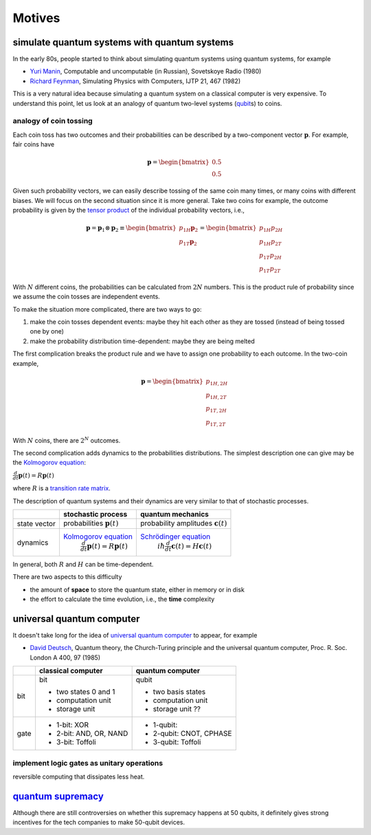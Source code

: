 *******
Motives
*******

simulate quantum systems with quantum systems
=============================================

In the early 80s, people started to think about simulating quantum systems
using quantum systems, for example

* `Yuri Manin <https://en.wikipedia.org/wiki/Yuri_Manin>`_, Computable and uncomputable (in Russian), Sovetskoye Radio (1980)
* `Richard Feynman <https://en.wikipedia.org/wiki/Richard_Feynman>`_, Simulating Physics with Computers, IJTP 21, 467 (1982)

This is a very natural idea because simulating a quantum system on a classical computer is very expensive.
To understand this point, let us look at an analogy of quantum two-level systems (`qubit`_\ s) to coins.

analogy of coin tossing 
-----------------------

Each coin toss has two outcomes and their probabilities can be described by a two-component vector :math:`\mathbf p`.
For example, fair coins have

.. math:: \mathbf p = \begin{bmatrix} 0.5 \\ 0.5 \end{bmatrix}

Given such probability vectors, we can easily describe tossing of the same coin many times, or many coins with different biases.
We will focus on the second situation since it is more general.
Take two coins for example, the outcome probability is given by the `tensor product <https://en.wikipedia.org/wiki/Tensor_product>`_ of the individual probability vectors, i.e.,

.. math:: \mathbf p = \mathbf p_1 \otimes \mathbf p_2 \equiv \begin{bmatrix} p_{1H}\mathbf p_2 \\ p_{1T}\mathbf p_2 \end{bmatrix} = \begin{bmatrix} p_{1H}p_{2H} \\ p_{1H}p_{2T} \\ p_{1T}p_{2H} \\ p_{1T}p_{2T} \end{bmatrix}

With :math:`N` different coins, the probabilities can be calculated from :math:`2N` numbers.
This is the product rule of probability since we assume the coin tosses are independent events.

To make the situation more complicated, there are two ways to go:

1. make the coin tosses dependent events: maybe they hit each other as they are tossed (instead of being tossed one by one)
#. make the probability distribution time-dependent: maybe they are being melted

The first complication breaks the product rule and we have to assign one probability to each outcome.
In the two-coin example,

.. math:: \mathbf p = \begin{bmatrix} p_{1H,2H} \\ p_{1H,2T} \\ p_{1T,2H} \\ p_{1T,2T} \end{bmatrix}

With :math:`N` coins, there are :math:`2^N` outcomes.

The second complication adds dynamics to the probabilities distributions.
The simplest description one can give may be the `Kolmogorov equation`_:

:math:`\frac{d}{dt}\mathbf{p}(t)=R\mathbf{p}(t)`

where :math:`R` is a `transition rate matrix <https://en.wikipedia.org/wiki/Transition_rate_matrix>`_.


The description of quantum systems and their dynamics are very similar to that of stochastic processes.


+------------+--------------------------------------------------+-------------------------------------------------------------+
|            | stochastic process                               |     quantum mechanics                                       |
+============+==================================================+=============================================================+
|state vector|  probabilities  :math:`\mathbf p(t)`             | probability amplitudes :math:`\mathbf c(t)`                 |
+------------+--------------------------------------------------+-------------------------------------------------------------+
|            | `Kolmogorov equation`_                           | `Schrödinger equation`_                                     |
|dynamics    |  :math:`\frac{d}{dt}\mathbf{p}(t)=R\mathbf{p}(t)`|      :math:`i\hbar\frac{d}{dt}\mathbf{c}(t)=H \mathbf{c}(t)`|
+------------+--------------------------------------------------+-------------------------------------------------------------+



In general, both :math:`R` and :math:`H` can be time-dependent.


.. _Kolmogorov equation: https://en.wikipedia.org/wiki/Master_equation
.. _qubit: https://en.wikipedia.org/wiki/Qubit
.. _Schrödinger equation: https://en.wikipedia.org/wiki/Schr%C3%B6dinger_equation
.. _universal quantum computer: https://en.wikipedia.org/wiki/Quantum_Turing_machine

There are two aspects to this difficulty

* the amount of **space** to store the quantum state, either in memory or in disk
* the effort to calculate the time evolution, i.e., the **time** complexity



universal quantum computer
==========================

It doesn't take long for the idea of `universal quantum computer`_ to appear, for example

* `David Deutsch <https://en.wikipedia.org/wiki/David_Deutsch>`_, Quantum theory, the Church-Turing principle and the universal quantum computer, Proc. R. Soc. London A 400, 97 (1985)



+----+-------------------------+------------------------------+
|    |   classical computer    | quantum computer             |
+====+=========================+==============================+
|bit | bit                     | qubit                        |
|    |                         |                              |
|    | - two states 0 and 1    | - two basis states           |
|    | - computation unit      | - computation unit           |
|    | - storage unit          | - storage unit ??            |
+----+-------------------------+------------------------------+
|gate| - 1-bit: XOR            | - 1-qubit:                   |
|    | - 2-bit: AND, OR, NAND  | - 2-qubit: CNOT, CPHASE      |
|    | - 3-bit: Toffoli        | - 3-qubit: Toffoli           |
+----+-------------------------+------------------------------+

implement logic gates as unitary operations
-------------------------------------------

reversible computing that dissipates less heat.

`quantum supremacy <https://en.wikipedia.org/wiki/Quantum_supremacy>`_
======================================================================



Although there are still controversies on whether this supremacy happens at 50
qubits, it definitely gives strong incentives for the tech companies to make
50-qubit devices.
